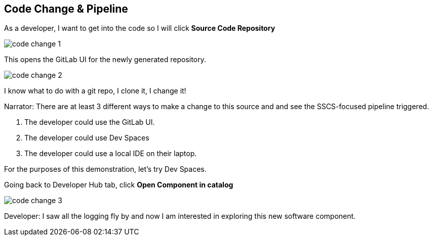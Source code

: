 == Code Change & Pipeline

As a developer, I want to get into the code so I will click *Source Code Repository*

image::code-change-1.png[]

This opens the GitLab UI for the newly generated repository.  

image::code-change-2.png[]

I know what to do with a git repo, I clone it, I change it!

Narrator: There are at least 3 different ways to make a change to this source and and see the SSCS-focused pipeline triggered.  

1. The developer could use the GitLab UI.
2. The developer could use Dev Spaces
3. The developer could use a local IDE on their laptop.

For the purposes of this demonstration, let's try Dev Spaces. 

Going back to Developer Hub tab, click *Open Component in catalog*

image::code-change-3.png[]

Developer: I saw all the logging fly by and now I am interested in exploring this new software component. 





